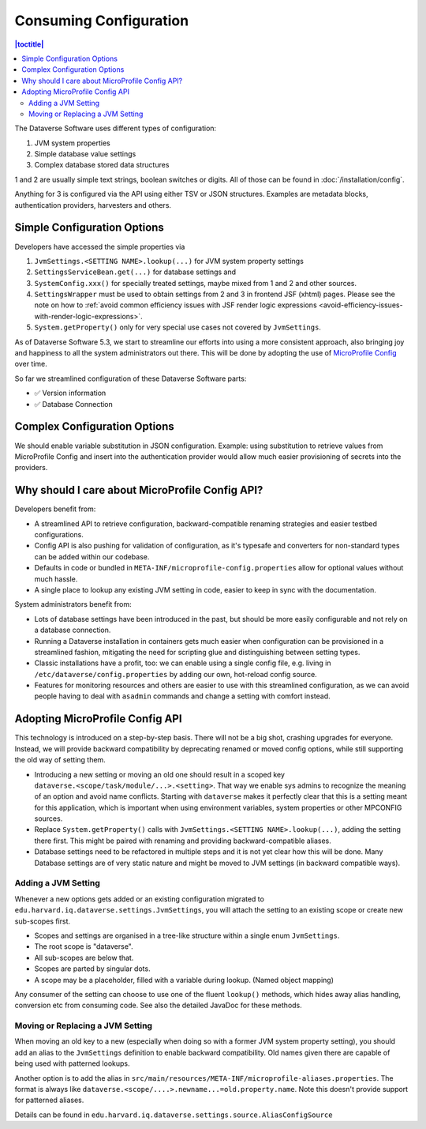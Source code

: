 Consuming Configuration
=======================

.. contents:: |toctitle|
	:local:

The Dataverse Software uses different types of configuration:

1. JVM system properties
2. Simple database value settings
3. Complex database stored data structures

1 and 2 are usually simple text strings, boolean switches or digits. All of those can be found in :doc:`/installation/config`.

Anything for 3 is configured via the API using either TSV or JSON structures. Examples are metadata blocks,
authentication providers, harvesters and others.

Simple Configuration Options
----------------------------

Developers have accessed the simple properties via

1. ``JvmSettings.<SETTING NAME>.lookup(...)`` for JVM system property settings
2. ``SettingsServiceBean.get(...)`` for database settings and
3. ``SystemConfig.xxx()`` for specially treated settings, maybe mixed from 1 and 2 and other sources.
4. ``SettingsWrapper`` must be used to obtain settings from 2 and 3 in frontend JSF (xhtml) pages. Please see the note
   on how to :ref:`avoid common efficiency issues with JSF render logic expressions
   <avoid-efficiency-issues-with-render-logic-expressions>`.
5. ``System.getProperty()`` only for very special use cases not covered by ``JvmSettings``.

As of Dataverse Software 5.3, we start to streamline our efforts into using a more consistent approach, also bringing joy and
happiness to all the system administrators out there. This will be done by adopting the use of
`MicroProfile Config <https://github.com/eclipse/microprofile-config>`_ over time.

So far we streamlined configuration of these Dataverse Software parts:

- ✅ Version information
- ✅ Database Connection

Complex Configuration Options
-----------------------------

We should enable variable substitution in JSON configuration. Example: using substitution to retrieve values from
MicroProfile Config and insert into the authentication provider would allow much easier provisioning of secrets
into the providers.

Why should I care about MicroProfile Config API?
------------------------------------------------

Developers benefit from:

- A streamlined API to retrieve configuration, backward-compatible renaming strategies and easier testbed configurations.
- Config API is also pushing for validation of configuration, as it's typesafe and converters for non-standard types
  can be added within our codebase.
- Defaults in code or bundled in ``META-INF/microprofile-config.properties`` allow for optional values without much hassle.
- A single place to lookup any existing JVM setting in code, easier to keep in sync with the documentation.

System administrators benefit from:

- Lots of database settings have been introduced in the past, but should be more easily configurable and not rely on a
  database connection.
- Running a Dataverse installation in containers gets much easier when configuration can be provisioned in a
  streamlined fashion, mitigating the need for scripting glue and distinguishing between setting types.
- Classic installations have a profit, too: we can enable using a single config file, e.g. living in
  ``/etc/dataverse/config.properties`` by adding our own, hot-reload config source.
- Features for monitoring resources and others are easier to use with this streamlined configuration, as we can
  avoid people having to deal with ``asadmin`` commands and change a setting with comfort instead.

Adopting MicroProfile Config API
---------------------------------

This technology is introduced on a step-by-step basis. There will not be a big shot, crashing upgrades for everyone.
Instead, we will provide backward compatibility by deprecating renamed or moved config options, while still
supporting the old way of setting them.

- Introducing a new setting or moving an old one should result in a scoped key
  ``dataverse.<scope/task/module/...>.<setting>``. That way we enable sys admins to recognize the meaning of an option
  and avoid name conflicts.
  Starting with ``dataverse`` makes it perfectly clear that this is a setting meant for this application, which is
  important when using environment variables, system properties or other MPCONFIG sources.
- Replace ``System.getProperty()`` calls with ``JvmSettings.<SETTING NAME>.lookup(...)``, adding the setting there first.
  This might be paired with renaming and providing backward-compatible aliases.
- Database settings need to be refactored in multiple steps and it is not yet clear how this will be done.
  Many Database settings are of very static nature and might be moved to JVM settings (in backward compatible ways).

Adding a JVM Setting
^^^^^^^^^^^^^^^^^^^^

Whenever a new options gets added or an existing configuration migrated to
``edu.harvard.iq.dataverse.settings.JvmSettings``, you will attach the setting to an existing scope or create new
sub-scopes first.

- Scopes and settings are organised in a tree-like structure within a single enum ``JvmSettings``.
- The root scope is "dataverse".
- All sub-scopes are below that.
- Scopes are parted by singular dots.
- A scope may be a placeholder, filled with a variable during lookup. (Named object mapping)

Any consumer of the setting can choose to use one of the fluent ``lookup()`` methods, which hides away alias handling,
conversion etc from consuming code. See also the detailed JavaDoc for these methods.


Moving or Replacing a JVM Setting
^^^^^^^^^^^^^^^^^^^^^^^^^^^^^^^^^

When moving an old key to a new (especially when doing so with a former JVM system property setting), you should
add an alias to the ``JvmSettings`` definition to enable backward compatibility. Old names given there are capable of
being used with patterned lookups.

Another option is to add the alias in ``src/main/resources/META-INF/microprofile-aliases.properties``. The format is
always like ``dataverse.<scope/....>.newname...=old.property.name``. Note this doesn't provide support for patterned
aliases.

Details can be found in ``edu.harvard.iq.dataverse.settings.source.AliasConfigSource``
